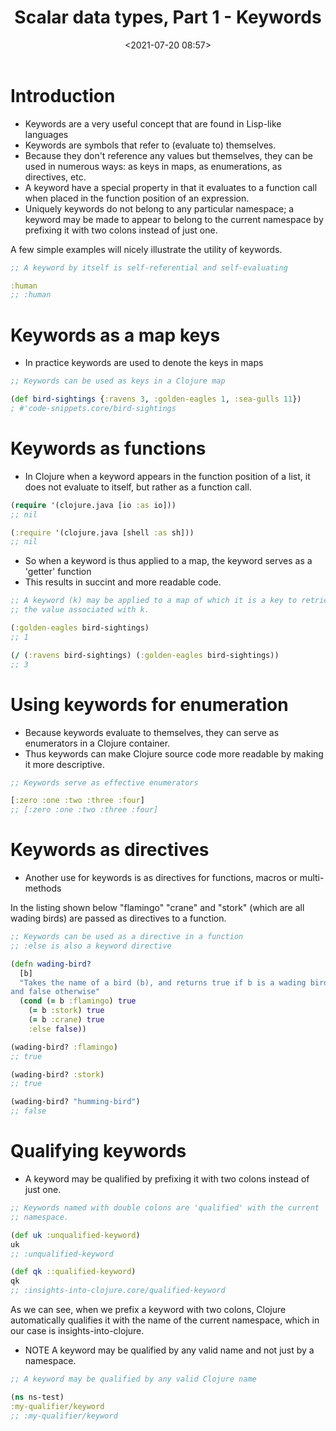 #+TITLE:       Scalar data types, Part 1 - Keywords
#+DATE:        <2021-07-20 08:57>
#+EMAIL:       pankajsg@gmail.com

#+DESCRIPTION: Data types in Clojure
#+FILETAGS:    clojure datatypes keyword

* Introduction
  - Keywords are a very useful concept that are found in Lisp-like languages
  - Keywords are symbols that refer to (evaluate to) themselves.
  - Because they don't reference any values but themselves, they can be used in numerous ways:
    as keys in maps, as enumerations, as directives, etc.
  - A keyword have a special property in that it evaluates to a function call when placed in the function position of an expression.
  - Uniquely keywords do not belong to any particular namespace; a keyword may be made to appear to belong to the current namespace by prefixing it with two colons instead of just one.

A few simple examples will nicely illustrate the utility of keywords.

#+begin_src clojure
  ;; A keyword by itself is self-referential and self-evaluating

  :human
  ;; :human
#+end_src


* Keywords as a map keys
  - In practice keywords are used to denote the keys in maps

#+begin_src clojure
  ;; Keywords can be used as keys in a Clojure map

  (def bird-sightings {:ravens 3, :golden-eagles 1, :sea-gulls 11})
  ; #'code-snippets.core/bird-sightings
#+end_src

* Keywords as functions
  - In Clojure when a keyword appears in the function position of a list, it does not evaluate to itself, but rather as a function call.

#+begin_src clojure
  (require '(clojure.java [io :as io]))
  ;; nil

  (:require '(clojure.java [shell :as sh]))
  ;; nil
#+end_src

  - So when a keyword is thus applied to a map, the keyword serves as a 'getter' function
  - This results in succint and more readable code.

#+begin_src clojure
  ;; A keyword (k) may be applied to a map of which it is a key to retrieve
  ;; the value associated with k.

  (:golden-eagles bird-sightings)
  ;; 1

  (/ (:ravens bird-sightings) (:golden-eagles bird-sightings))
  ;; 3
#+end_src


* Using keywords for enumeration
   - Because keywords evaluate to themselves, they can serve as enumerators in a Clojure container.
   - Thus keywords can make Clojure source code more readable by making it more descriptive.

#+begin_src clojure
  ;; Keywords serve as effective enumerators

  [:zero :one :two :three :four]
  ;; [:zero :one :two :three :four]
#+end_src


* Keywords as directives
   - Another use for keywords is as directives for functions, macros or multi-methods

In the listing shown below "flamingo" "crane" and "stork" (which are all wading birds) are passed as directives to a function.

#+begin_src clojure
  ;; Keywords can be used as a directive in a function
  ;; :else is also a keyword directive

  (defn wading-bird?
    [b]
    "Takes the name of a bird (b), and returns true if b is a wading bird
  and false otherwise"
    (cond (= b :flamingo) true
	  (= b :stork) true
	  (= b :crane) true
	  :else false))

  (wading-bird? :flamingo)
  ;; true

  (wading-bird? :stork)
  ;; true

  (wading-bird? "humming-bird")
  ;; false
#+end_src


* Qualifying keywords
   - A keyword may be qualified by prefixing it with two colons instead of just one.

#+begin_src clojure
  ;; Keywords named with double colons are 'qualified' with the current
  ;; namespace.

  (def uk :unqualified-keyword)
  uk
  ;; :unqualified-keyword

  (def qk ::qualified-keyword)
  qk
  ;; :insights-into-clojure.core/qualified-keyword
#+end_src

As we can see, when we prefix a keyword with two colons, Clojure automatically qualifies it with the name of the current namespace, which in our case is insights-into-clojure.

  - NOTE A keyword may be qualified by any valid name and not just by a namespace.

#+begin_src clojure
  ;; A keyword may be qualified by any valid Clojure name

  (ns ns-test)
  :my-qualifier/keyword
  ;; :my-qualifier/keyword
#+end_src
